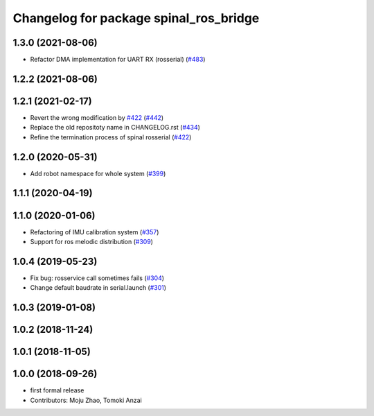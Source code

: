 ^^^^^^^^^^^^^^^^^^^^^^^^^^^^^^^^^^^^^^^
Changelog for package spinal_ros_bridge
^^^^^^^^^^^^^^^^^^^^^^^^^^^^^^^^^^^^^^^

1.3.0 (2021-08-06)
------------------
* Refactor DMA implementation for UART RX (rosserial) (`#483 <https://github.com/JSKAerialRobot/aerial_robot/issues/483>`_)

1.2.2 (2021-08-06)
------------------

1.2.1 (2021-02-17)
------------------
* Revert the wrong modification by `#422 <https://github.com/JSKAerialRobot/aerial_robot/issues/422>`_ (`#442 <https://github.com/JSKAerialRobot/aerial_robot/issues/442>`_)
* Replace the old repositoty name in CHANGELOG.rst (`#434 <https://github.com/JSKAerialRobot/aerial_robot/issues/434>`_)
* Refine the termination process of spinal rosserial (`#422 <https://github.com/JSKAerialRobot/aerial_robot/issues/422>`_)


1.2.0 (2020-05-31)
------------------
* Add robot namespace for whole system (`#399 <https://github.com/JSKAerialRobot/aerial_robot/issues/399>`_)

1.1.1 (2020-04-19)
------------------

1.1.0 (2020-01-06)
------------------
* Refactoring of IMU calibration system (`#357 <https://github.com/JSKAerialRobot/aerial_robot/issues/357>`_)
* Support for ros melodic distribution (`#309 <https://github.com/JSKAerialRobot/aerial_robot/issues/309>`_)

1.0.4 (2019-05-23)
------------------
* Fix bug: rosservice call sometimes fails (`#304 <https://github.com/JSKAerialRobot/aerial_robot/issues/304>`_)
* Change default baudrate in serial.launch (`#301 <https://github.com/JSKAerialRobot/aerial_robot/issues/301>`_)

1.0.3 (2019-01-08)
------------------

1.0.2 (2018-11-24)
------------------

1.0.1 (2018-11-05)
------------------

1.0.0 (2018-09-26)
------------------
* first formal release
* Contributors: Moju Zhao, Tomoki Anzai
